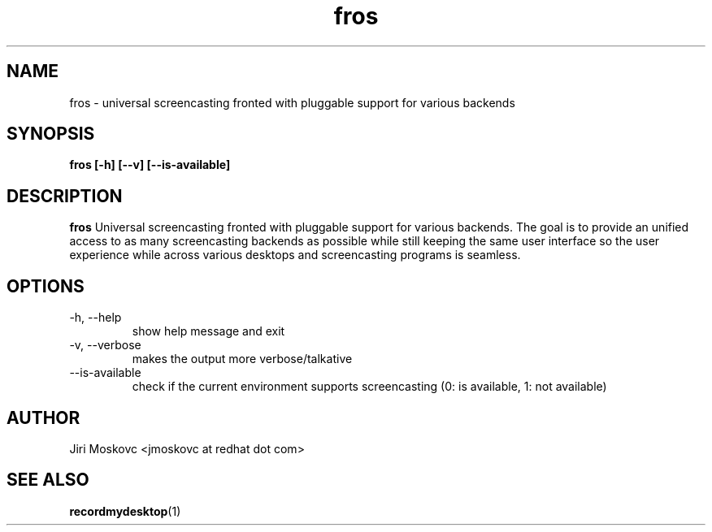 .\" Process this file with
.\" groff -man -Tascii fros.1
.\"
.TH fros 1 "JUNE 2013" Linux "User Manuals"
.SH NAME
fros \- universal screencasting fronted with pluggable support for various backends
.SH SYNOPSIS
.B fros [-h] [--v] [--is-available]
.SH DESCRIPTION
.B fros
Universal screencasting fronted with pluggable support for various backends.
The goal is to provide an unified access to as many screencasting backends as
possible while still keeping the same user interface so the user experience
while across various desktops and screencasting programs is seamless.
.SH OPTIONS
.IP "-h, --help"
show help message and exit
.IP "-v, --verbose"
makes the output more verbose/talkative
.IP --is-available
check if the current environment supports screencasting (0: is available, 1: not available)
.SH AUTHOR
Jiri Moskovc <jmoskovc at redhat dot com>
.SH "SEE ALSO"
.BR recordmydesktop (1)
